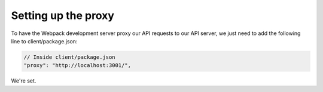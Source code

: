 Setting up the proxy
==========================

To have the Webpack development server proxy our API requests to our API server, we just need to add the following line to client/package.json:

.. code-block:: python

	// Inside client/package.json
	"proxy": "http://localhost:3001/",

We're set.